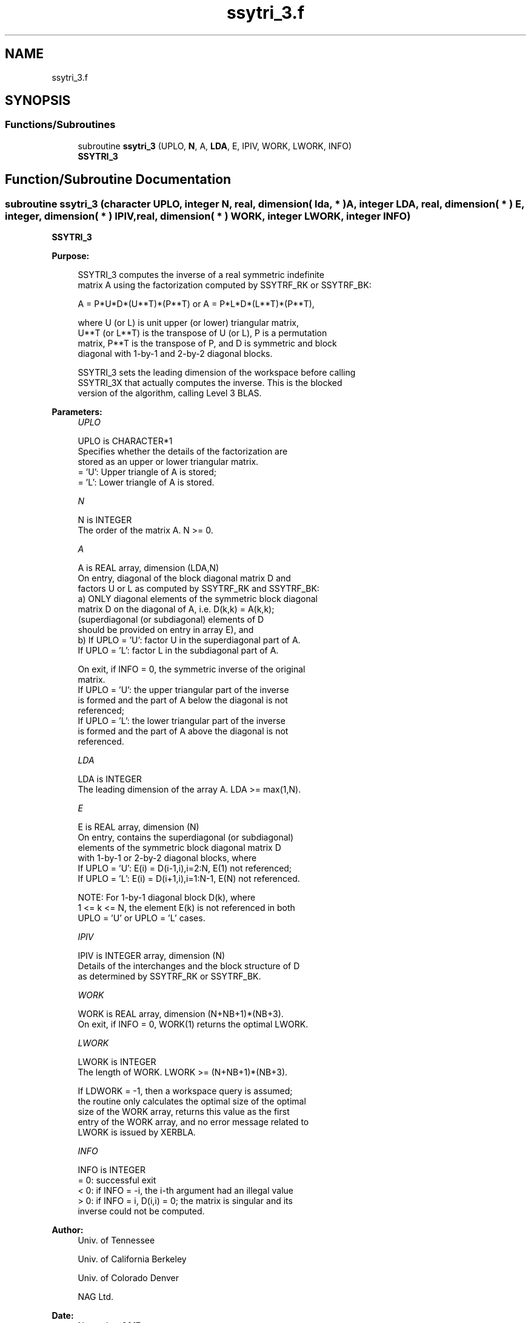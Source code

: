 .TH "ssytri_3.f" 3 "Tue Nov 14 2017" "Version 3.8.0" "LAPACK" \" -*- nroff -*-
.ad l
.nh
.SH NAME
ssytri_3.f
.SH SYNOPSIS
.br
.PP
.SS "Functions/Subroutines"

.in +1c
.ti -1c
.RI "subroutine \fBssytri_3\fP (UPLO, \fBN\fP, A, \fBLDA\fP, E, IPIV, WORK, LWORK, INFO)"
.br
.RI "\fBSSYTRI_3\fP "
.in -1c
.SH "Function/Subroutine Documentation"
.PP 
.SS "subroutine ssytri_3 (character UPLO, integer N, real, dimension( lda, * ) A, integer LDA, real, dimension( * ) E, integer, dimension( * ) IPIV, real, dimension( * ) WORK, integer LWORK, integer INFO)"

.PP
\fBSSYTRI_3\fP  
.PP
\fBPurpose: \fP
.RS 4

.PP
.nf
 SSYTRI_3 computes the inverse of a real symmetric indefinite
 matrix A using the factorization computed by SSYTRF_RK or SSYTRF_BK:

     A = P*U*D*(U**T)*(P**T) or A = P*L*D*(L**T)*(P**T),

 where U (or L) is unit upper (or lower) triangular matrix,
 U**T (or L**T) is the transpose of U (or L), P is a permutation
 matrix, P**T is the transpose of P, and D is symmetric and block
 diagonal with 1-by-1 and 2-by-2 diagonal blocks.

 SSYTRI_3 sets the leading dimension of the workspace  before calling
 SSYTRI_3X that actually computes the inverse.  This is the blocked
 version of the algorithm, calling Level 3 BLAS.
.fi
.PP
 
.RE
.PP
\fBParameters:\fP
.RS 4
\fIUPLO\fP 
.PP
.nf
          UPLO is CHARACTER*1
          Specifies whether the details of the factorization are
          stored as an upper or lower triangular matrix.
          = 'U':  Upper triangle of A is stored;
          = 'L':  Lower triangle of A is stored.
.fi
.PP
.br
\fIN\fP 
.PP
.nf
          N is INTEGER
          The order of the matrix A.  N >= 0.
.fi
.PP
.br
\fIA\fP 
.PP
.nf
          A is REAL array, dimension (LDA,N)
          On entry, diagonal of the block diagonal matrix D and
          factors U or L as computed by SSYTRF_RK and SSYTRF_BK:
            a) ONLY diagonal elements of the symmetric block diagonal
               matrix D on the diagonal of A, i.e. D(k,k) = A(k,k);
               (superdiagonal (or subdiagonal) elements of D
                should be provided on entry in array E), and
            b) If UPLO = 'U': factor U in the superdiagonal part of A.
               If UPLO = 'L': factor L in the subdiagonal part of A.

          On exit, if INFO = 0, the symmetric inverse of the original
          matrix.
             If UPLO = 'U': the upper triangular part of the inverse
             is formed and the part of A below the diagonal is not
             referenced;
             If UPLO = 'L': the lower triangular part of the inverse
             is formed and the part of A above the diagonal is not
             referenced.
.fi
.PP
.br
\fILDA\fP 
.PP
.nf
          LDA is INTEGER
          The leading dimension of the array A.  LDA >= max(1,N).
.fi
.PP
.br
\fIE\fP 
.PP
.nf
          E is REAL array, dimension (N)
          On entry, contains the superdiagonal (or subdiagonal)
          elements of the symmetric block diagonal matrix D
          with 1-by-1 or 2-by-2 diagonal blocks, where
          If UPLO = 'U': E(i) = D(i-1,i),i=2:N, E(1) not referenced;
          If UPLO = 'L': E(i) = D(i+1,i),i=1:N-1, E(N) not referenced.

          NOTE: For 1-by-1 diagonal block D(k), where
          1 <= k <= N, the element E(k) is not referenced in both
          UPLO = 'U' or UPLO = 'L' cases.
.fi
.PP
.br
\fIIPIV\fP 
.PP
.nf
          IPIV is INTEGER array, dimension (N)
          Details of the interchanges and the block structure of D
          as determined by SSYTRF_RK or SSYTRF_BK.
.fi
.PP
.br
\fIWORK\fP 
.PP
.nf
          WORK is REAL array, dimension (N+NB+1)*(NB+3).
          On exit, if INFO = 0, WORK(1) returns the optimal LWORK.
.fi
.PP
.br
\fILWORK\fP 
.PP
.nf
          LWORK is INTEGER
          The length of WORK. LWORK >= (N+NB+1)*(NB+3).

          If LDWORK = -1, then a workspace query is assumed;
          the routine only calculates the optimal size of the optimal
          size of the WORK array, returns this value as the first
          entry of the WORK array, and no error message related to
          LWORK is issued by XERBLA.
.fi
.PP
.br
\fIINFO\fP 
.PP
.nf
          INFO is INTEGER
          = 0: successful exit
          < 0: if INFO = -i, the i-th argument had an illegal value
          > 0: if INFO = i, D(i,i) = 0; the matrix is singular and its
               inverse could not be computed.
.fi
.PP
 
.RE
.PP
\fBAuthor:\fP
.RS 4
Univ\&. of Tennessee 
.PP
Univ\&. of California Berkeley 
.PP
Univ\&. of Colorado Denver 
.PP
NAG Ltd\&. 
.RE
.PP
\fBDate:\fP
.RS 4
November 2017 
.RE
.PP
\fBContributors: \fP
.RS 4

.RE
.PP
November 2017, Igor Kozachenko, Computer Science Division, University of California, Berkeley
.PP
Definition at line 172 of file ssytri_3\&.f\&.
.SH "Author"
.PP 
Generated automatically by Doxygen for LAPACK from the source code\&.
